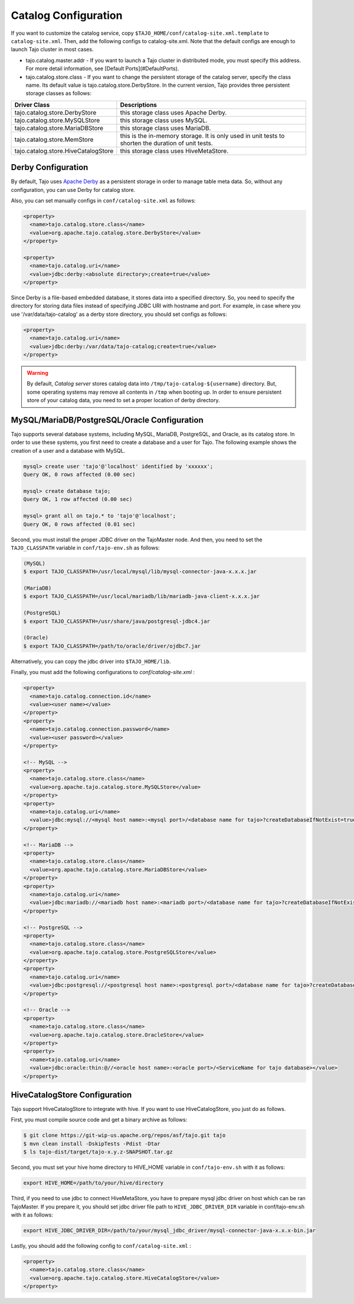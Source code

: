 ******************************
Catalog Configuration
******************************

If you want to customize the catalog service, copy ``$TAJO_HOME/conf/catalog-site.xml.template`` to ``catalog-site.xml``. Then, add the following configs to catalog-site.xml. Note that the default configs are enough to launch Tajo cluster in most cases.

* tajo.catalog.master.addr - If you want to launch a Tajo cluster in distributed mode, you must specify this address. For more detail information, see [Default Ports](#DefaultPorts).
* tajo.catalog.store.class - If you want to change the persistent storage of the catalog server, specify the class name. Its default value is tajo.catalog.store.DerbyStore. In the current version, Tajo provides three persistent storage classes as follows:

+--------------------------------------+------------------------------------------------+
| Driver Class                         | Descriptions                                   |
+======================================+================================================+
| tajo.catalog.store.DerbyStore        | this storage class uses Apache Derby.          |
+--------------------------------------+------------------------------------------------+
| tajo.catalog.store.MySQLStore        | this storage class uses MySQL.                 |
+--------------------------------------+------------------------------------------------+
| tajo.catalog.store.MariaDBStore      | this storage class uses MariaDB.               |
+--------------------------------------+------------------------------------------------+
| tajo.catalog.store.MemStore          | this is the in-memory storage. It is only used |
|                                      | in unit tests to shorten the duration of unit  |
|                                      | tests.                                         |
+--------------------------------------+------------------------------------------------+
| tajo.catalog.store.HiveCatalogStore  | this storage class uses HiveMetaStore.         |
+--------------------------------------+------------------------------------------------+

=========================
Derby Configuration
=========================

By default, Tajo uses `Apache Derby <http://db.apache.org/derby/>`_ as a persistent storage in order to manage table meta data. So, without any configuration, you can use Derby for catalog store.

Also, you can set manually configs in ``conf/catalog-site.xml`` as follows:

.. code-block:: xml

  <property>
    <name>tajo.catalog.store.class</name>
    <value>org.apache.tajo.catalog.store.DerbyStore</value>
  </property>

  <property>
    <name>tajo.catalog.uri</name>
    <value>jdbc:derby:<absolute directory>;create=true</value>
  </property>

Since Derby is a file-based embedded database, it stores data into a specified directory. So, you need to specify the directory for storing data files instead of specifying JDBC URI with hostname and port. For example, in case where you use '/var/data/tajo-catalog' as a derby store directory, you should set configs as follows:

.. code-block:: xml
  
  <property>
    <name>tajo.catalog.uri</name>
    <value>jdbc:derby:/var/data/tajo-catalog;create=true</value>
  </property>

.. warning::

  By default, *Catalog server* stores catalog data into ``/tmp/tajo-catalog-${username}`` directory. But, some operating systems may remove all contents in ``/tmp`` when booting up. In order to ensure persistent store of your catalog data, you need to set a proper location of derby directory.

==================================================
MySQL/MariaDB/PostgreSQL/Oracle Configuration
==================================================

Tajo supports several database systems, including MySQL, MariaDB, PostgreSQL, and Oracle, as its catalog store.
In order to use these systems, you first need to create a database and a user for Tajo.
The following example shows the creation of a user and a database with MySQL.

.. code-block:: sh
  
  mysql> create user 'tajo'@'localhost' identified by 'xxxxxx';
  Query OK, 0 rows affected (0.00 sec)

  mysql> create database tajo;
  Query OK, 1 row affected (0.00 sec)  

  mysql> grant all on tajo.* to 'tajo'@'localhost';
  Query OK, 0 rows affected (0.01 sec)


Second, you must install the proper JDBC driver on the TajoMaster node. And then, you need to set the ``TAJO_CLASSPATH`` variable in ``conf/tajo-env.sh`` as follows:

.. code-block:: sh

  (MySQL)
  $ export TAJO_CLASSPATH=/usr/local/mysql/lib/mysql-connector-java-x.x.x.jar

  (MariaDB)
  $ export TAJO_CLASSPATH=/usr/local/mariadb/lib/mariadb-java-client-x.x.x.jar

  (PostgreSQL)
  $ export TAJO_CLASSPATH=/usr/share/java/postgresql-jdbc4.jar

  (Oracle)
  $ export TAJO_CLASSPATH=/path/to/oracle/driver/ojdbc7.jar

Alternatively, you can copy the jdbc driver into ``$TAJO_HOME/lib``.

Finally, you must add the following configurations to `conf/catalog-site.xml` :

.. code-block:: xml

  <property>
    <name>tajo.catalog.connection.id</name>
    <value><user name></value>
  </property>
  <property>
    <name>tajo.catalog.connection.password</name>
    <value><user password></value>
  </property>

  <!-- MySQL -->
  <property>
    <name>tajo.catalog.store.class</name>
    <value>org.apache.tajo.catalog.store.MySQLStore</value>
  </property>
  <property>
    <name>tajo.catalog.uri</name>
    <value>jdbc:mysql://<mysql host name>:<mysql port>/<database name for tajo>?createDatabaseIfNotExist=true</value>
  </property>

  <!-- MariaDB -->
  <property>
    <name>tajo.catalog.store.class</name>
    <value>org.apache.tajo.catalog.store.MariaDBStore</value>
  </property>
  <property>
    <name>tajo.catalog.uri</name>
    <value>jdbc:mariadb://<mariadb host name>:<mariadb port>/<database name for tajo>?createDatabaseIfNotExist=true</value>
  </property>

  <!-- PostgreSQL -->
  <property>
    <name>tajo.catalog.store.class</name>
    <value>org.apache.tajo.catalog.store.PostgreSQLStore</value>
  </property>
  <property>
    <name>tajo.catalog.uri</name>
    <value>jdbc:postgresql://<postgresql host name>:<postgresql port>/<database name for tajo>?createDatabaseIfNotExist=true</value>
  </property>

  <!-- Oracle -->
  <property>
    <name>tajo.catalog.store.class</name>
    <value>org.apache.tajo.catalog.store.OracleStore</value>
  </property>
  <property>
    <name>tajo.catalog.uri</name>
    <value>jdbc:oracle:thin:@//<oracle host name>:<oracle port>/<ServiceName for tajo database></value>
  </property>

==================================
HiveCatalogStore Configuration
==================================

Tajo support HiveCatalogStore to integrate with hive. If you want to use HiveCatalogStore, you just do as follows.

First, you must compile source code and get a binary archive as follows:

.. code-block:: sh

  $ git clone https://git-wip-us.apache.org/repos/asf/tajo.git tajo
  $ mvn clean install -DskipTests -Pdist -Dtar
  $ ls tajo-dist/target/tajo-x.y.z-SNAPSHOT.tar.gz

Second, you must set your hive home directory to HIVE_HOME variable in ``conf/tajo-env.sh`` with it as follows:

.. code-block:: sh

  export HIVE_HOME=/path/to/your/hive/directory

Third, if you need to use jdbc to connect HiveMetaStore, you have to prepare mysql jdbc driver on host which can be ran TajoMaster. If you prepare it, you should set jdbc driver file path to ``HIVE_JDBC_DRIVER_DIR`` variable in conf/tajo-env.sh with it as follows:

.. code-block:: sh

  export HIVE_JDBC_DRIVER_DIR=/path/to/your/mysql_jdbc_driver/mysql-connector-java-x.x.x-bin.jar


Lastly, you should add the following config to ``conf/catalog-site.xml`` :

.. code-block:: xml

  <property>
    <name>tajo.catalog.store.class</name>
    <value>org.apache.tajo.catalog.store.HiveCatalogStore</value>
  </property>
